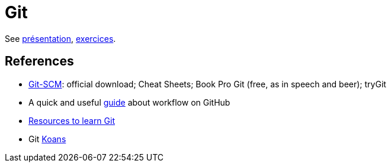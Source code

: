 = Git

See https://github.com/oliviercailloux/java-course/raw/master/Git/Pr%C3%A9sentation/presentation.pdf[présentation], https://github.com/oliviercailloux/java-course/blob/master/Git/Exercices.adoc[exercices].

== References
* https://git-scm.com/[Git-SCM]: official download; Cheat Sheets; Book Pro Git (free, as in speech and beer); tryGit
* A quick and useful https://guides.github.com/introduction/flow/[guide] about workflow on GitHub
* https://try.github.io/[Resources to learn Git]
* Git http://stevelosh.com/blog/2013/04/git-koans/[Koans]

